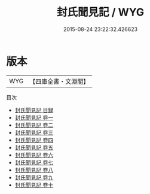 #+TITLE: 封氏聞見記 / WYG
#+DATE: 2015-08-24 23:22:32.426623
* 版本
 |       WYG|【四庫全書・文淵閣】|
目次
 - [[file:KR3j0083_000.txt::000-1a][封氏聞見記 目録]]
 - [[file:KR3j0083_001.txt::001-1a][封氏聞見記 卷一]]
 - [[file:KR3j0083_002.txt::002-1a][封氏聞見記 卷二]]
 - [[file:KR3j0083_003.txt::003-1a][封氏聞見記 卷三]]
 - [[file:KR3j0083_004.txt::004-1a][封氏聞見記 卷四]]
 - [[file:KR3j0083_005.txt::005-1a][封氏聞見記 卷五]]
 - [[file:KR3j0083_006.txt::006-1a][封氏聞見記 卷六]]
 - [[file:KR3j0083_007.txt::007-1a][封氏聞見記 卷七]]
 - [[file:KR3j0083_008.txt::008-1a][封氏聞見記 卷八]]
 - [[file:KR3j0083_009.txt::009-1a][封氏聞見記 卷九]]
 - [[file:KR3j0083_010.txt::010-1a][封氏聞見記 卷十]]
